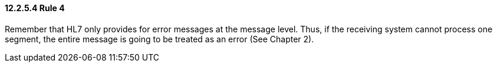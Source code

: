 ==== 12.2.5.4 Rule 4

Remember that HL7 only provides for error messages at the message level. Thus, if the receiving system cannot process one segment, the entire message is going to be treated as an error (See Chapter 2).

